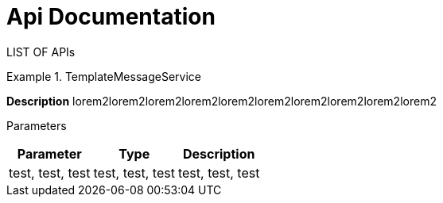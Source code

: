 = Api Documentation

LIST OF APIs

.TemplateMessageService
====
*Description*
lorem2lorem2lorem2lorem2lorem2lorem2lorem2lorem2lorem2lorem2

Parameters
[cols="1,1,1*"]
|===
|Parameter |Type |Description

|test, test, test
|test, test, test
|test, test, test
|test, test, test
|test, test, test
|===
====
